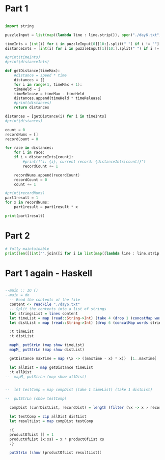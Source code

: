 

* Part 1 

#+BEGIN_SRC python :results output
  
  import string

  puzzleInput = list(map((lambda line : line.strip()), open("./day6.txt", "r").readlines()))

  timeInts = [int(i) for i in puzzleInput[0][10:].split(" ") if i != ""]
  distanceInts = [int(i) for i in puzzleInput[1][10:].split(" ") if i != ""]

  #print(timeInts)
  #print(distanceInts)

  def getDistance(timeMax):
      #distance = speed * time
      distances = []
      for i in range(1, timeMax + 1):
	  timeHeld = i
	  timeRelease = timeMax - timeHeld
	  distances.append(timeHeld * timeRelease)
      #print(distances)
      return distances

  distances = [getDistance(i) for i in timeInts]
  #print(distances)

  count = 0
  recordNums = []
  recordCount = 0

  for race in distances:
      for i in race:
	  if i > distanceInts[count]:
	      #print(f"i: {i}, current record: {distanceInts[count]}")
	      recordCount += 1

      recordNums.append(recordCount)
      recordCount = 0
      count += 1

  #print(recordNums)
  part1result = 1
  for x in recordNums:
      part1result = part1result * x

  print(part1result)
#+END_SRC

#+RESULTS:
: 3317888

* Part 2 

#+BEGIN_SRC python :results output
# fully maintainable
print(len([(int("".join([i for i in list(map((lambda line : line.strip()), open("./day6.txt", "r").readlines()))[0][10:].split(" ") if i != ""])))*i for i in range(1,int("".join([i for i in list(map((lambda line : line.strip()), open("./day6.txt", "r").readlines()))[0][10:].split(" ") if i != ""]))) if ((int("".join([i for i in list(map((lambda line : line.strip()), open("./day6.txt", "r").readlines()))[0][10:].split(" ") if i != ""])))-i) * i > int("".join([i for i in list(map((lambda line : line.strip()), open("./day6.txt", "r").readlines()))[1][10:].split(" ") if i != ""]))]))

#+END_SRC

#+RESULTS:
: 24655068


* Part 1 again - Haskell

#+BEGIN_SRC haskell :results output

--main :: IO ()
--main = do
  -- Read the contents of the file
  content <- readFile "./day6.txt"
  -- Split the contents into a list of strings
  let stringsList = lines content
  let timeList = map (read::String->Int) (take 4 (drop 1 (concatMap words stringsList)))
  let distList = map (read::String->Int) (drop 6 (concatMap words stringsList))

  :t timeList
  :t distList

  mapM_ putStrLn (map show timeList)
  mapM_ putStrLn (map show distList)

  getDistance maxTime = map (\x -> ((maxTime - x) * x))  [1..maxTime]

  let allDist = map getDistance timeList
  :t allDist
--  mapM_ putStrLn (map show allDist)


--  let testComp = map compDist (take 1 timeList) (take 1 distList)

--  putStrLn (show testComp)

  compDist (currDistList, recordDist) = length (filter (\x -> x > recordDist) currDistList)

  let testComp = zip allDist distList
  let resultList = map compDist testComp

  :{
  productOfList [] = 1
  productOfList (x:xs) = x * productOfList xs
  :}

  putStrLn (show (productOfList resultList))


  
#+END_SRC

#+RESULTS:
#+begin_example

ghci> ghci> ghci> ghci> ghci> ghci> ghci> ghci> timeList :: [Int]
distList :: [Int]
ghci> 42
89
91
89
308
1170
1291
1467
ghci> ghci> ghci> ghci> allDist :: [[Int]]
ghci> ghci> ghci> ghci> ghci> ghci> ghci> ghci> ghci> ghci> ghci> ghci> ghci| ghci| ghci| ghci> ghci> 3317888
#+end_example
